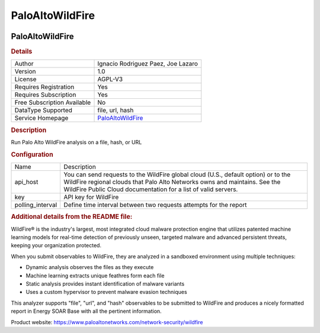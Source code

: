 PaloAltoWildFire
================

.. image:: ./assets/palo_alto_logo.png
   :alt: logo

PaloAltoWildFire
----------------

.. rubric:: Details

===========================  ================================================================================
Author                       Ignacio Rodriguez Paez, Joe Lazaro
Version                      1.0
License                      AGPL-V3
Requires Registration        Yes
Requires Subscription        Yes
Free Subscription Available  No
DataType Supported           file, url, hash
Service Homepage             `PaloAltoWildFire <https://www.paloaltonetworks.com/network-security/wildfire>`_
===========================  ================================================================================

.. rubric:: Description

Run Palo Alto WildFire analysis on a file, hash, or URL

.. rubric:: Configuration

================  =================================================================================================================================================================================================================================
Name              Description
api_host          You can send requests to the WildFire global cloud (U.S., default option) or to the WildFire regional clouds that Palo Alto Networks owns and maintains. See the WildFire Public Cloud documentation for a list of valid servers.
key               API key for WildFire
polling_interval  Define time interval between two requests attempts for the report
================  =================================================================================================================================================================================================================================


.. rubric:: Additional details from the README file:


WildFire® is the industry's largest, most integrated cloud malware protection engine that utilizes patented machine learning models for real-time detection of previously unseen, targeted malware and advanced persistent threats, keeping your organization protected.

When you submit observables to WildFire, they are analyzed in a sandboxed environment using multiple techniques:


* Dynamic analysis observes the files as they execute
* Machine learning extracts unique feathres form each file
* Static analysis provides instant identification of malware variants
* Uses a custom hypervisor to prevent malware evasion techniques

This analyzer supports "file", "url", and "hash" observables to be submitted to WildFire and produces a nicely formatted report in Energy SOAR Base with all the pertinent information.

Product website: https://www.paloaltonetworks.com/network-security/wildfire

